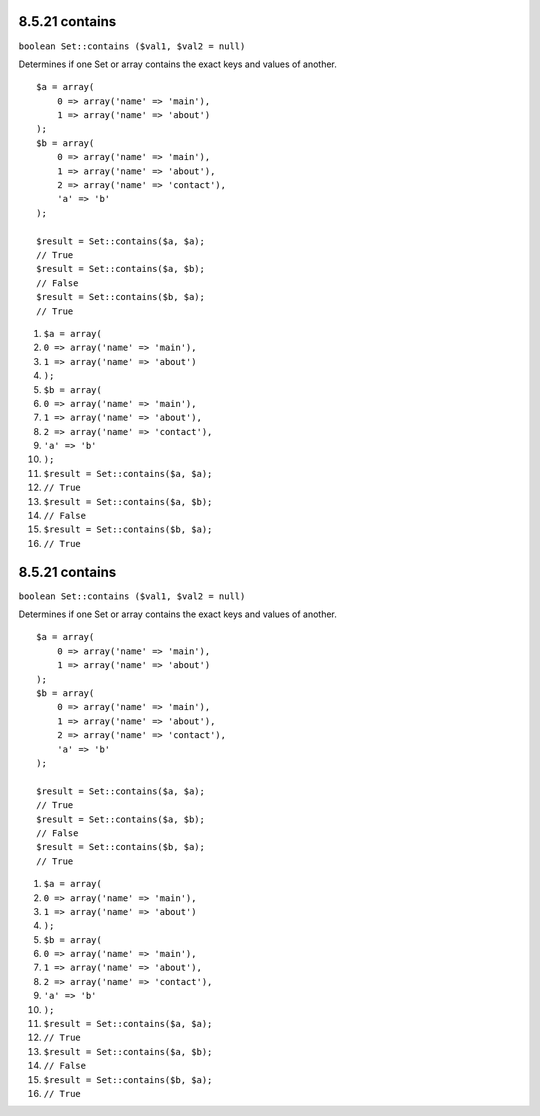 8.5.21 contains
---------------

``boolean Set::contains ($val1, $val2 = null)``

Determines if one Set or array contains the exact keys and values
of another.

::

    $a = array(
        0 => array('name' => 'main'),
        1 => array('name' => 'about')
    );
    $b = array(
        0 => array('name' => 'main'),
        1 => array('name' => 'about'),
        2 => array('name' => 'contact'),
        'a' => 'b'
    );
    
    $result = Set::contains($a, $a);
    // True
    $result = Set::contains($a, $b);
    // False
    $result = Set::contains($b, $a);
    // True


#. ``$a = array(``
#. ``0 => array('name' => 'main'),``
#. ``1 => array('name' => 'about')``
#. ``);``
#. ``$b = array(``
#. ``0 => array('name' => 'main'),``
#. ``1 => array('name' => 'about'),``
#. ``2 => array('name' => 'contact'),``
#. ``'a' => 'b'``
#. ``);``
#. ``$result = Set::contains($a, $a);``
#. ``// True``
#. ``$result = Set::contains($a, $b);``
#. ``// False``
#. ``$result = Set::contains($b, $a);``
#. ``// True``

8.5.21 contains
---------------

``boolean Set::contains ($val1, $val2 = null)``

Determines if one Set or array contains the exact keys and values
of another.

::

    $a = array(
        0 => array('name' => 'main'),
        1 => array('name' => 'about')
    );
    $b = array(
        0 => array('name' => 'main'),
        1 => array('name' => 'about'),
        2 => array('name' => 'contact'),
        'a' => 'b'
    );
    
    $result = Set::contains($a, $a);
    // True
    $result = Set::contains($a, $b);
    // False
    $result = Set::contains($b, $a);
    // True


#. ``$a = array(``
#. ``0 => array('name' => 'main'),``
#. ``1 => array('name' => 'about')``
#. ``);``
#. ``$b = array(``
#. ``0 => array('name' => 'main'),``
#. ``1 => array('name' => 'about'),``
#. ``2 => array('name' => 'contact'),``
#. ``'a' => 'b'``
#. ``);``
#. ``$result = Set::contains($a, $a);``
#. ``// True``
#. ``$result = Set::contains($a, $b);``
#. ``// False``
#. ``$result = Set::contains($b, $a);``
#. ``// True``
